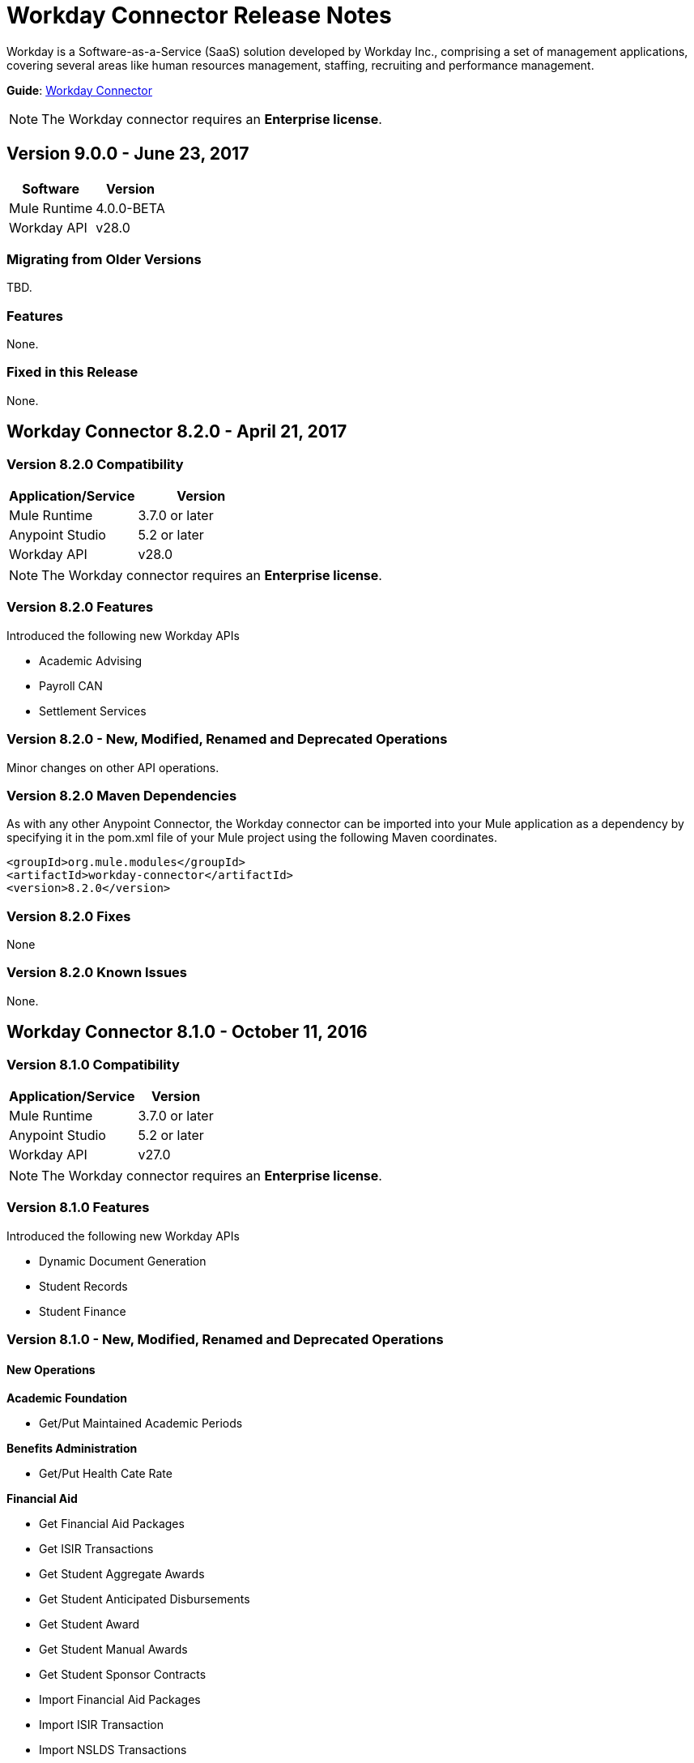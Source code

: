 = Workday Connector Release Notes
:keywords: workday, connector, release notes

Workday is a Software-as-a-Service (SaaS) solution developed by Workday Inc., comprising a set of management applications, covering several areas like human resources management, staffing, recruiting and performance management.

*Guide*: link:/connectors/workday-connector[Workday Connector]

////
TODO: THERE IS NO SUCH GUIDE link:/workday-connector-6.0-migration-guide[Workday Connector Migration Guide (for version 6.0.0 and above)]
////

[NOTE]
The Workday connector requires an *Enterprise license*.

== Version 9.0.0 - June 23, 2017

[%header%autowidth]
|===
|Software |Version
|Mule Runtime |4.0.0-BETA
|Workday API |v28.0
|===

=== Migrating from Older Versions

TBD.

=== Features

None.

=== Fixed in this Release

None.

== Workday Connector 8.2.0 - April 21, 2017

=== Version 8.2.0 Compatibility

[%header,cols="2*a"]
|===
|Application/Service |Version
|Mule Runtime |3.7.0 or later
|Anypoint Studio |5.2 or later
|Workday API |v28.0
|===

[NOTE]
The Workday connector requires an *Enterprise license*.


=== Version 8.2.0 Features

Introduced the following new Workday APIs

* Academic Advising
* Payroll CAN
* Settlement Services

=== Version 8.2.0 - New, Modified, Renamed and Deprecated Operations

Minor changes on other API operations.

=== Version 8.2.0 Maven Dependencies

As with any other Anypoint Connector, the Workday connector can be imported into your Mule application as a dependency by specifying it in the pom.xml file of your Mule project using the following Maven coordinates.

[source,xml,linenums]
----
<groupId>org.mule.modules</groupId>
<artifactId>workday-connector</artifactId>
<version>8.2.0</version>
----

=== Version 8.2.0 Fixes

None

=== Version 8.2.0 Known Issues

None.

== Workday Connector 8.1.0 - October 11, 2016

=== Version 8.1.0 Compatibility

[%header%autowidth.spread]
|===
|Application/Service |Version
|Mule Runtime |3.7.0 or later
|Anypoint Studio |5.2 or later
|Workday API |v27.0
|===

[NOTE]
The Workday connector requires an *Enterprise license*.


=== Version 8.1.0 Features

Introduced the following new Workday APIs

* Dynamic Document Generation
* Student Records
* Student Finance

=== Version 8.1.0 - New, Modified, Renamed and Deprecated Operations

==== New Operations

*Academic Foundation*

* Get/Put Maintained Academic Periods

*Benefits Administration*

* Get/Put Health Cate Rate

*Financial Aid*

* Get Financial Aid Packages
* Get ISIR Transactions
* Get Student Aggregate Awards
* Get Student Anticipated Disbursements
* Get Student Award
* Get Student Manual Awards
* Get Student Sponsor Contracts
* Import Financial Aid Packages
* Import ISIR Transaction
* Import NSLDS Transactions
* Import Status for ISISR Transactions
* Import Student Aggregate Awards
* Import Student Manual Awards
* Put ISIR Transaction
* Put Status for ISIR Transaction
* Put Student Anticipated Disbursement
* Put Student Award
* Put Student Sponsor Contract

*Financial Management*

* Get/Put Default Values for Worktags
* Import Headcount Plan

*Payroll*

* Get/Put Payroll Tax Mappings on Location
* Import ROE Prior Period History Results

*Staffing*

Get/Put Student Employment Eligibility Status

*Student Finance*

* Get Student Charges
* Get Student Historical Changes
* Get Student Historical Payments
* Get Student Payment Sessions
* Get Student Payments
* Import Student Charges
* Import Student Historical Changes
* Import Student Historical Payment
* Import Student Payments
* Put Student Payment
* Put Student Payment Session
* Submit Student Charge

*Student Records*

* Get Course Equivalency Groups
* Get Course Offering Sets
* Get Course Section Relationship
* Get Course Sections
* Get Course Subjects
* Get Historical Students
* Get Learning Outcomes
* Get Meeting Day Patterns
* Get Meeting Patterns
* Get Orientation Offerings
* Get Orientations
* Get Practical Learnings
* Get Schedule Assessments
* Get Student Accomplishments
* Get Student Activity Registration Records
* Get Student Competencies
* Get Student Course
* Get Student Course Materials
* Get Student Course Registrations
* Get Student Course Tag Categories
* Get Student Course Tags
* Get Student Portfolio Accomplishment Contents
* Get Study Abroad Offerings
* Get Transcript Orders
* Import Student Course Registrations
* Import Student Matriculations
* Put Course Equivalency Group
* Put Course Offering Set
* Put Course Section Relationship
* Put Course Subject
* Put Learning Outcome
* Put Meeting Day Pattern
* Put Meeting Pattern
* Put Orientation
* Put Orientation Offering
* Put Practical Learning
* Put Practical Learning Offering
* Put Scheduled Assessment
* Put Student Accomplishment
* Put Student Activity Registration Record
* Put Student Competency
* Put Student Course Material
* Put Student Course Registration
* Put Student Course Tag
* Put Student Course Tag Category
* Put Student Portfolio Accomplishment Content
* Put Study Abroad Offering
* Put Transcript Order
* Submit Course Section
* Submit Grades for Registrations
* Submit Student Course

*Student Recruiting*

* Get Student Recruiting Event Registration Records
* Put Unregister Student Recruiting Registration Record

*Talent*

* Get Connection Types
* Put Connection type

==== Modified Operations

*Academic Foundation*

* Get Education Test Results
* Get/Put Programs of Study
* Get Students
* Import Education Test Results

*Admissions*

* Get/Import/Put External Student Transcripts
* Get/Put Student Application Requirement Assignments
* Get/Put/Import Student Application

*Compensation*

* Request One-Time Payment

*Financial Aid*

* Get/Put Student Award Item

*Human Resources*

* Add Academic Appointment
* Change Legal Name
* Get Job Profiles
* Change Personal Information
* Manage Committee Membership
* Put Job Profiles
* Put Location
* Get Workers

*Integrations*

* Launch EIB
* Put Integration System

*Payroll*

* Get Advanced Lookup Tables
* Get Lookup Tables
* Put Advances Lookup Table
* Put Lookup Table
* Get Payment Election Enrollments
* Submit Payment Election Enrollment
* Get Payroll Involuntary Withholding Orders
* Put Payroll Involuntary Withholding Order
* Get Payroll Off-cycle Payments
* Put Payroll Off-cycle Payment
* Get Payroll Payslips
* Get Periodic Company CAN Tax Remittance Data
* Get Quarterly Worker Tax filing
* Get Submit Payroll Inputs
* Submit Payroll Input

*Payroll GBR*

* Get/Put Worker Pensions Auto Enrolment Details

*Payroll Interface*

* Get Payees

*Performance Management Talent*

* Get School Types
* Put School Type

*Recruiting*

* Create/Edit Job Requisition
* Create/Edit/Get Job Requisitions
* Get Assess Candidates
* Get Job Requisitions
* Put Candidate

*Staffing*

* Add Additional Job
* Change Job
* Assign Roles
* Change Job Hire Employee
* Terminate Employee
* Contract Contingent Worker
* Hire Employee

*Student Recruiting*

* Get Student Recruiting Events
* Submit Student Recruiting Event
* Get Student Recruitments
* Import Student Recruitments
* Put Student Recuirments

==== Renamed Operations

*Performance Management Talent*

* Get Educational Institution Types to Get School Types
* Put Educational Institution Type to Put School Type

==== Deprecated Operations

*Academic Foundation*

* Get Educational Institution Districts
* Get Educational Institutions
* Put Educational Institution
* Put Educational Institution District

*Benefits Administrations*

* Get/Put Employee Defined Contribution Elections
* Put Dependent

*Campus Engagement*

* Get/Put Engagement Emails
* Get/Put Engagement Plans

*Compensation*

* Request Stock Grant

*Financial Management*

* Get Companies
* Put Budget Incremental
* Put Business Plan Details
* Submit Business Plan Amendment
* Submit Position Budget

*Human Resources*

* Add Update Company Tax ID
* Find Business Site
* Find Job Classification Group
* Find Job Family Group
* Find Job Profile
* Get Business Site
* Get Company Tax ID
* Get Company Tax IDs
* Get Job Classification Group
* Get Job Family Group
* Get Job Profile
* Put Company Tax Id
* Put Dependent
* Find Contingent Worker
* Find Employee
* Find Worker
* Update Contingent Worker Personal Info
* Update Employee Personal Info

*Payroll*

* Get Payroll Inputs
* Get Payroll Workers
* Put Payroll Input

*Payroll Interface*

* Put Batch

*Performance Management Talent*

* Get/Put Competency Levels

*Performance Management*

* Start Performance Review

*Professional Services Automation*

* Add Update Customer Invoice
* Cancel Customer Invoice

*Recruiting*

* Add Update Applicant
* Find Applicant
* Get Applicant

*Resource Management*

* Get PO for PO Issue Outbound
* Get Supplier Oder Contracts
* Put Card Holder Listing File
* Put Credit Card Transactions
* Put Expense Credit Card
* Put Expense Credit Card Transaction File
* Put Supplier
* Submit Supplier Oder Contract

*Revenue Management*

* Put Cash Sale

*Staffing*

* Get Maintain Employee Contracts
* Maintain Academic Tenure Date
* Put Dependent

*Student Recruitment*

* Get Student Prospects
* Import Student Prospects
* Submit Student Prospects


==== End Of Life Operations

*Recruiting*

* Put Job Posting for Referrals

*Resource Management*

* Get Resources

*Staffing*

* Demote Employee
* Promote Employee
* Transfer Contingent Worker
* Transfer Employee

=== Version 8.1.0 Maven Dependencies

As with any other Anypoint Connector, the Workday connector can be imported into your Mule application as a dependency by specifying it in the pom.xml file of your Mule project using the following Maven coordinates.

[source,xml,linenums]
----
<groupId>org.mule.modules</groupId>
<artifactId>workday-connector</artifactId>
<version>8.1.0</version>
----

=== Version 8.1.0 Fixes

None

=== Version 8.1.0 Known Issues

None.


== Workday Connector 8.0 - April 25, 2016

=== Version 8.0 Compatibility

[%header%autowidth.spread]
|===
|Application/Service |Version
|Mule Runtime |3.7.0 or later
|Anypoint Studio |5.2 or later
|Workday API |v26.0
|===

[NOTE]
The Workday connector requires an *Enterprise license*.


=== Version 8.0 Features

Introduced the following new Workday APIs

* Payroll FRA
* External Integrations
* Notification

=== Version 8.0 Supported Workday APIs

*Human Capital Management*

* Absence Management
* Benefits Administration
* Compensation
* Compensation Review
* Human Resources
* Payroll
* Payroll Interface
* Payroll GBR
* Payroll FRA
* Performance Management
* Recruiting
* Staffing
* Talent
* Time Tracking
* Workforce Planning

*Financials*

* Cash Management
* Financial Manangement
* Inventory
* Professional Services Automation
* Resource Management
* Revenue Management

*Student*

* Academic Foundation
* Admissions
* Campus Engagement
* Financial Aid
* Student Recruiting

*System*

* External Integrations
* Identity Management
* Integrations
* Notification
* Tenant Data Translation

=== Version 8.0 - New, Modified and Deprecated Operations

==== New Operations

*External Integrations*

* Receive Launch Integration Event

*Financial Management*

* Get Escheatment Items
* Get Integration Worktag Mapping Source Systems
* Get Integration Worktag Mappings
* Get Related Worktags For Worktags
* Import Statistic
* Put Escheatable Payment Notification Date
* Put Integration Worktag Mapping Source Systems
* Put Integration Worktag Mappings
* Put Related Worktags For Worktag
* Submit Escheatment Items

*Human Resources*

* Get Committee Meetings
* Put Committee Meeting

*Notification*

* Receive Notification

*Payroll FRA*

* Get DSN Data

*Payroll GBR*

* Get/Put Payroll Payee RTIs
* Get/Put Pensions Auto Enrolment External Assessment History
* Get/Put Worker Pensions Auto Enrolment Details


*Performance Management*

* Get Feedback and Review Questions
* Get Review Types
* Put Feedback and Review Question
* Put Review Types

*Resource Management*

* Submit Purchase Order Change Order

*Revenue Management*

* Get Ad Hoc Billable Transactions
* Get Contact Types
* Get Sales Item Fair Value Price Lists
* Get Subaward Risk Assessments
* Get Subawards
* Get Subrecipient Risk Records
* Get Subrecipients
* Put Ad Hoc Billable Transaction
* Put Contact Type
* Put Customer Invoice Adjustment Collection Information
* Put Customer Invoice Collection Information
* Put Sales Item Fair Value Price List
* Put Subaward
* Put Subaward Risk Assessment
* Put Subrecipient
* Put Subrecipient Risk Record

==== Modified Operations

*Absence Management*

* Enter Time Off
* Put Absence Input
* Put Override Balance

*Academic Foundation*

* Get Education Test Results
* Get Programs of Study
* Get Student Educational Institution
* Get Students
* Import Education Test Results
* Put Education Test Result
* Put Program of Study
* Put Student Educational Institution

*Admissions*

* Get External Student Transcripts
* Get Student Application Requirement Assignments
* Get Student Applications
* Import External Student Transcripts
* Import Student Applications
* Put External Student Transcript
* Put Student Application
* Put Student Application Requirement Assignment

*Campus Engagement*

* Put Engagement Record

*Cash Management*

* Get Bank Accounts
* Get Bank Statements
* Import Ad hoc Bank Transaction
* Import Bank Statement
* Put Bank Account
* Put Bank Statement
* Submit Payment Election Enrollment

*Compensation*

* Request One-time Payment

*Financial Aid*

* Get Student Preliminary Awards

*Financial Management*

* Get Accounting Journals
* Get Basic Gifts
* Get Custom Worktags
* Get Gifts
* Get Loans
* Get Program
* Import Accounting Journal
* Import Accounting Journal
* Import Budget
* Import Budget Amendment
* Put Basic Gift
* Put Custom Worktag
* Put Loan
* Put Program
* Submit Accounting Journal
* Submit Gift

*Human Resources*

* Add Academic Appointment
* Get Committee Definition
* Get Manage Committee Membership
* Maintain Committee Definition
* Manage Committee Membership
* Manage Committee Membership
* Manage Committee Membership
* Put Committee Type
* Update Academic Appointment
* Change Personal Information

*Integrations*

* Get Integration Systems
* Put Integration System

*Inventory*

* Get Inventory Quick Issue
* Submit Inventory Quick Issue

*Payroll*

* Assign Costing Allocation
* Get Payroll Balances
* Get Payroll History Payments
* Get Payroll Results
* Get/Put Off-cycle Payment
* Get/Submit Payroll Input
* Put Payroll Deduction Recipient

*Performance Management*

* Get Competency Categories
* Import Employee Reviews

*Recruiting*

* Create Job Requistion
* Edit Job Requisition
* Get Background Check
* Get Candidates
* Put Background Check
* Put Candidate
* Create Position
* Edit Position Restrictions

*Resource Management*

* Get Requisitions
* Get Asset Depreciation Schedule
* Get Assets
* Get Procurement Card Transaction Verifications
* Get Project Worker Roles
* Get Projects
* Get Purchase Items
* Get Purchase Orders
* Get Purchase Orders
* Get Request for Quote Awards
* Get Resource Plans
* Get Spend Authorizations
* Submit Spend Authorization
* Import Credit Card Transactions
* Import Supplier Invoice
* Put Purchase Item
* Submit Purchase Order
* Submit Requisition
* Submit Procurement Card Transaction Verification
* Submit Project
* Submit Purchase Order
* Submit Request for Quote Award
* Submit Resource Plan
* Submit Workday Project Hierarchy
* Transfer Asset
* Update Asset Depreciation Schedule

*Revenue Management*

* Get Award Amendments
* Submit Award Amendment
* Get Awards
* Submit Award
* Get Customer Contract
* Get Customer Contract Amendments
* Get Customer Invoice Adjustment
* Get Customer Invoices
* Submit Customer Invoice
* Get Customers
* Put Customer
* Get Opportunities
* Put Opportunity
* Get Usage Based Transactions
* Put Usage Based Transaction
* Submit Billing Schedule
* Submit Customer Contract
* Submit Customer Contract
* Submit Customer Contract Amendment
* Submit Customer Invoice Adjustment
* Submit Revenue Recognition Schedule


*Staffing*

* Edit Position Restrictions
* Change Job
* Hire Employee
* Terminate Employee
* Change Job
* Contract Contingent Worker
* Edit Position
* Hire Employee
* Get Applicants

*Student Recruiting*

* Get Student Recruitments
* Import Student Recruitments
* Put Student Recruitment

*Talent*

* Get Competency Categories
* Get Proficiency Rating Scales
* Put Proficiency Rating Scale


==== Deprecated Operations

*Academic Foundation*

* Get Educational Institution Districts
* Get Educational Institutions
* Put Educational Institution
* Put Educational Institution District

*Benefits Administration*

* Get Employee Defined Contribution Elections
* Put Dependent
* Put Employee Defined Contribution Elections

*Campus Engagement*

* Get Engagement Emails
* Get Engagement Plans
* Put Engagement Email
* Put Engagement Plan

*Compensation*

* Request Stock Grant

*Financial Management*

* Get Companies
* Put Budget Incremental
* Put Business Plan Details
* Submit Business Plan Amendment
* Submit Position Budget

*Human Resources*

* Add Update Company Tax ID
* Find Business Site
* Find Job Classification Group
* Find Job Family Group
* Find Job Profile
* Get Business Site
* Get Company Tax ID
* Get Company Tax IDs
* Get Job Classification Group
* Get Job Family Group
* Get Job Profile
* Put Company Tax ID
* Put Dependent
* Find Contingent Worker
* Find Employee
* Find Worker
* Update Contingent Worker Personal Info
* Update Employee Personal Info

*Payroll*

* Get Payroll Inputs
* Put Payroll Input

*Payroll Interface*

* Put Batch

*Performance Management*

* Get Competency Levels
* Put Competency Level
* Start Performance Review

*Professional Services Automation*

* Add Update Customer Invoice
* Cancel Customer Invoice

*Recruiting*

* Add Update Applicant
* Find Applicant
* Get Applicant

*Resource Management*

* Get PO for PO Issue Outbound
* Get Supplier Order Contracts
* Put Card Holder Listing File
* Put Credit Card Transactions
* Put Expense Credit Card
* Put Expense Credit Card Transaction File
* Put Supplier
* Submit Supplier Order Contract

*Revenue Management*

* Put Cash Sale

*Staffing*

* Get Maintain Employee Contracts
* Maintain Academic Tenure Date
* Put Dependent

*Student Recruiting*

* Get Student Prospects
* Import Student Prospects
* Submit Student Prospect

*Talent*

* Get Competency Levels
* Put Competency Level


==== End of Life Operations

*Recruiting*

* Put Job Posting for Referrals

*Resource Management*

* Get Resources

*Staffing*

* Demote Employee
* Promote Employee
* Transfer Contingent Worker
* Transfer Employee


=== Version 8.0 Maven Dependencies

As with any other Anypoint Connector, the Workday connector can be imported into your Mule application as a dependency by specifying it in the pom.xml file of your Mule project using the following Maven coordinates.

[source,xml,linenums]
----
<groupId>org.mule.modules</groupId>
<artifactId>workday-connector</artifactId>
<version>8.0.0</version>
----

=== Version 8.0 Fixes

None

=== Version 8.0 Known Issues

None.


== Workday Connector 7.0 - October 19, 2015

=== Version 7.0 Compatibility

[%header%autowidth.spread]
|===
|Application/Service |Version
|Mule Runtime |3.7.0 or later
|Anypoint Studio |5.2 or later
|Workday API |v25.0
|===

NOTE: The Workday connector requires an Enterprise License.


=== Version 7.0 Features

Introduced the following new Workday APIs

* Admissions
* Compensation Review
* Financial Aid
* Inventory

=== Version 7.0 Supported Workday APIs

==== Human Capital Management

* Absence Management
* Benefits Administration
* Compensation
* Compensation Review
* Human Resources
* Payroll
* Payroll Interface
* Payroll GBR
* Performance Management
* Recruiting
* Staffing
* Talent
* Time Tracking
* Workforce Planning

==== Financials

* Cash Management
* Financial Manangement
* Inventory
* Professional Services Automation
* Resource Management
* Revenue Management

==== Student

* Academic Foundation
* Admissions
* Campus Engagement
* Financial Aid
* Student Recruiting

==== System

* Identity Management
* Integrations
* Tenant Data Translation

=== Version 7.0 New, Modified and Deprecated Operations
==== New Operations
===== Academic Foundation
* Get Educational Institution Course
* Get Student Educational Institution
* Get Student Educational Institution Districts
* Import Education Test Results
* Put Educational Institution Course
* Put Student Educational Institution
* Put Student Educational Institution District

===== Admissions
* Get Student Application Admission Responses
* Get Student Application Requirement Assignments
* Put Student Application Admission Response
* Put Student Application Requirement Assignment

===== Financial Aid
* Get Student Award Items
* Get Student Preliminary Awards
* Put Student Award Item
* Put Student Preliminary Award

===== Human Resources
* Assign Members to Custom Organization
* Change Veteran Status Identification

===== Performance Management
* Get Goal Units
* Put Goal Units

===== Recruiting
* Get Job Application Additional Data
* Put Job Application Additional Data
* Edit Job Requisition Additional Data
* Edit Position Restrictions Additional Data

===== Resource Management
* Get Cash Advance Repayment
* Get Resource Forecasts
* Get Supplier Contact Information
* Import Resource Forecast
* Put Cash Advance Repayment
* Submit Supplier Contact Information

===== Revenue Management
* Get Company as Business Entity
* Put Company as Business Entity

===== Staffing
* Change Organization Assignments
* Edit Worker Additional Data
* Edit Job Requisition Additional Data
* Edit Position Restrictions Additional Data

===== Student Recruiting
* Get Student Recruitments
* Import Student Recruitments
* Put Student Recruitment

===== Talent
* Get Skill Profile Categories
* Get Skill Profiles
* Get Talent Statement Types
* Put Skill Profile
* Put Skill Profile Category
* Put Talent Statement Type

===== Time Tracking
* Assign Work Schedule

==== Modified Operations

===== Absence Management
* Adjust Time Off
* Enter Time Off
* Get Absence Inputs
* Put Absence Input
* Put Override Balance
* Request Leave of Absence
* Request Return from Leave of Absence

===== Academic Foundation
* Get Programs of Study
* Put Program of Study

===== Cash Management
* Get Ad Hoc Payment
* Put Bank Account
* Submit Ad Hoc Payment

===== Compensation
* Add Stock Grant
* Update Stock Grant
* Get Employee Awards
* Get Compensation Plans
* Put Compensation Plans
* Request Compensation Change
* Request Compensation Change
* Request Compensation Change

===== Financial Management
* Get Alternate Account Set Mappings
* Get Customer Contract
* Get Gift
* Get Journals
* Get Payments
* Get Recurring Journal Templates
* Import Accounting Journal
* Put Alternate Account Set Mappings
* Put Grant
* Put Recurring Journal Template
* Put Statistic Definitions
* Submit Customer Contract
* Submit Gift

===== Human Resources
* Add Academic Appointment
* Change Emergency Contacts
* Change Personal Information
* Get Work Schedule Calendars
* Manage Committee Membership
* Put Work Schedule Calendar
* Get Workers
* Get Payroll Involuntary Withholding Orders
* Put Payroll Involuntary Withholding Order
* Get Payroll Results

===== Payroll Interface
* Get Payees

===== Performance Management
* Manage Goals

===== Recruiting
* Create Job Requisition
* Create Position
* Get Headcounts
* Get Positions
* Edit Job Requisition
* Get Background Check
* Get Candidates
* Get Create Job Requisition
* Get Edit Job Requisition
* Put Candidate
* Put Candidate Attachment
* Get Applicants
* Put Applicant

===== Resource Management
* Cancel Supplier Invoice
* Cancel Supplier Invoice Adjustment
* Get Expense Item
* Get Expense Report
* Get Requisition
* Get Spend Authorization
* Get Travel City
* Import Supplier Invoice
* Put Expense Item
* Put Purchase Item
* Put Travel City
* Resume Asset Depreciation
* Submit Expense Report
* Submit Expense Report
* Submit Expense Report for Applicant
* Submit Requisition
* Submit Spend Authorization
* Submit Supplier
* Submit Supplier Invoice
* Submit Supplier Invoice
* Submit Supplier Invoice Adjustment

===== Revenue Management
* Correct Award
* Put Award Schedule
* Put Customer Payment
* Submit Award
* Submit Customer Contract
* Submit Customer Invoice

===== Staffing
* Add Additional Job
* Edit Hiring Restrictions
* Get Headcounts
* Get Positions
* Promote Employee (DEPRECATED)
* Demote Employee (DEPRECATED)
* Start International Assignment
* Assign Organization
* Change Job
* Contract Contingent Worker
* Edit Position
* Edit Service Dates
* Hire Employee
* Put Start International Assignment
* Get Workers
* Get Applicants
* Put Applicant
* Create Position
* Edit Position Restrictions

===== Talent
* Get Manager Certifications
* Manage Certifications

==== Deprecated Operations

===== Academic Foundation
* Get Educational Institution Districts
* Get Educational Institutions
* Put Educational Institution
* Put Educational Institution District

===== Benefits Administration
* Get Employee Defined Contribution Elections
* Put Dependent
* Put Employee Defined Contribution Elections

===== Campus Engagement
* Get Engagement Emails
* Get Engagement Plans
* Put Engagement Email
* Put Engagement Plan

===== Compensation
* Request Stock Grant

===== Financial Management
* Get Companies
* Put Budget Incremental
* Put Business Plan Details
* Submit Business Plan Amendment
* Submit Position Budget

===== Human Resources
* Add Update Company Tax ID
* Find Business Site
* Find Job Classification Group
* Find Job Family Group
* Find Job Profile
* Get Business Site
* Get Company Tax ID
* Get Company Tax IDs
* Get Job Classification Group
* Get Job Family Group
* Get Job Profile
* Put Company Tax ID
* Put Dependent
* Find Contingent Worker
* Find Employee
* Find Worker
* Update Contingent Worker Personal Info
* Update Employee Personal Info

===== Payroll
* Get Payroll Inputs
* Put Payroll Input

===== Payroll Interface
* Put Batch

===== Performance Management
* Get Competency Levels
* Put Competency Level

===== Professional Services Automation
* Add Update Customer Invoice
* Cancel Customer Invoice

===== Recruiting
* Add Update Applicant
* Find Applicant
* Get Applicant

===== Resource Management
* Get PO for PO Issue Outbound
* Get Supplier Order Contracts
* Put Card Holder Listing File
* Put Credit Card Transactions
* Put Expense Credit Card
* Put Expense Credit Card Transaction File
* Put Supplier
* Submit Supplier Order Contract

===== Revenue Management
* Put Cash Sale

===== Staffing
* Get Maintain Employee Contracts
* Maintain Academic Tenure Date
* Put Dependent

===== Student Recruiting
* Get Student Prospects
* Import Student Prospects
* Submit Student Prospect

===== Talent
* Get Competency Levels
* Put Competency Level

==== End of Life Operations
===== Recruiting
* Put Job Posting for Referrals

===== Resource Management
* Get Resources

===== Staffing
* Demote Employee
* Promote Employee
* Transfer Contingent Worker
* Transfer Employee


=== Version 7.0 Maven Dependencies

As with any other Anypoint Connector, the Workday connector can be imported into your Mule application as a dependency by specifying it in the pom.xml file of your Mule project using the following Maven coordinates.

[source,xml,linenums]
----
<groupId>org.mule.modules</groupId>
<artifactId>workday-connector</artifactId>
<version>7.0.0</version>
----

=== Version 7.0 Fixes

None

=== Version 7.0 Known Issues

None.

== Workday Connector 6.0 - July 31, 2015

=== Version 6.0 Compatibility

[%header%autowidth.spread]
|===
|Application/Service|Version
|Mule Runtime|3.7.0 or newer
|Anypoint Studio|5.2 or newer
|===

NOTE: The Workday connector requires an Enterprise License.

=== Version 6.0 Features

* Updated the connector to Devkit v3.7.0.
* Combined Workday APIs into one single connector.
* Changed the Requests and Responses to XML format.
* Added support for HttpRequestConfig in the Global Elements Configuration, which enables the user to set an HTTP proxy connection, and adjust the Connection Timeout and Receive Timeout values.
* Enabled the connector to automatically generated the service endpoints.

=== Version 6.0 Supported Workday APIs

==== Human Capital Management

* Absence Management
* Benefits Administration
* Compensation
* Human Resources
* Payroll
* Payroll Interface
* Payroll GBR
* Performance Management
* Recruiting
* Staffing
* Talent
* Time Tracking
* Workforce Planning
* Financials

==== Cash Management

* Financial Manangement
* Professional Services Automation
* Resource Management
* Revenue Management

==== Student

* Academic Foundation
* Campus Engagement
* Student Recruiting

==== System

* Identity Management
* Integrations
* Tenant Data Translation

=== Version 6.0 Maven Dependencies

As with any other Anypoint Connector, the Workday connector can be imported into your Mule application as a dependency by specifying it in the pom.xml file of your Mule project using the following Maven coordinates.

[source,xml,linenums]
----
<groupId>org.mule.modules</groupId>
<artifactId>workday-connector</artifactId>
<version>6.0.0</version>
----

=== Version 6.0 Fixes

None

=== Version 6.0 Known Issues

None.


== Version 5.0 - July 1, 2015

Release Notes for version v5.0 of the Workday connector.

[NOTE]
With the release of version 5.0, the Workday Connector was upgraded from *Standard* to *Select* tier.

=== Version 5.0 Compatibility

[%header%autowidth.spread]
|===
|Application/Service|Version
|Mule Runtime|EE 3.5.0 and newer
|Anypoint Studio|5.2 and newer
|Workday API|V24.0
|Java|JDK 7
|===


=== Version 5.0 Updating from an Older Version

When a new version of a connector is released, Anypoint Studio displays a popup in the bottom right corner of you screen with the following message: Updates Available.

To upgrade to the newer version of the Workday connector:

. Click the popup and check for the available updates.
. Install the individual Workday connectors from the update site.
. Ensure that the maven dependencies have been updated correctly from `mule-module-workday` to `mule-module-workday-<wd_module_name>`.
. Follow the instructions provided in the user interface.
. Restart Studio when prompted.
. After restarting, if you have several versions of the connector installed, Mule asks you for the version of the connector you like to use.

=== Version 5.0 Features

* Added support for the Payroll GBR module and the following operations:
** Get Payee Tax Codes
** Get Payroll Payee NIs
** Get Payroll Payee Student Loans
** Put Payee Tax Code
** Put Payroll Payee NI
** Put Payroll Payee Student Loan
* Updated the connector to support Workday API v24.0.
* Updated the connector to use Devkit 3.6.1.
* Added support for connection through proxy servers.
* Enabled support for adjusting the Connection Timeout and Receive Timeout values in the global configuration.
* Migrated the connector to CXF 2.7.15.
* Added support for HTTP proxies.
* Added options to specify the connection timeout and receive timeout values in the global configuration.

=== Version 5.0 Maven Dependencies

The Workday Payroll GBR module can be imported into your Mule application as a dependency, using the following Maven coordinates:

[%header%autowidth.spread]
|===
|Module/Service|Maven Artifact
|HCM|

[source,xml,linenums]
----
<groupId>org.mule.modules</groupId>
<artifactId>mule-module-workday-payroll-gbr</artifactId>
----

|Payroll GBR|

[source,xml]
----
<version>5.0.0</version>
----

|===

=== Version 5.0 Fixes

* The names of some of the supported operations have been changed.
* Some XSD namespaces have been renamed.
* Fixed an issue where Latin1 encoding was being used instead of UTF-8.
* The mule-connector-test dependency was being incorrectly packaged with the Workday modules. This has been fixed.
* XMLGregorianCalender is no longer used by the connector.

=== Version 5.0 List of New and Deprecated Operations

==== Version 5.0 HCM Changes

* *Benefits Administration*
** New Operations:
*** Put Evidence Of Insurability
** Deprecated Operations:
*** Get Employee Defined Contribution Elections
*** Put Dependent Benefits
*** Put Employee Defined Contribution Elections
* *Compensation*
** New Operations:
*** Import Eligible Earnings Override
*** Get Stock Participation Rate Tables
*** Put Stock Participation Rate Table
** Deprecated Operations:
*** Request Stock Grant
* *Human Resources*
** New Operations:
*** Put Appointment Specialty
*** Assign Establishment
*** Get LGBT Identifications
*** Put Work Schedule Calendar
*** Put Establishment
*** Get Work Schedule Calendars
*** End Collective Agreement Assignment
*** Get Establishments
*** Put LGBT Identification
*** Get Appointment Specialties
** Deprecated Operations:
*** Update Contingent Worker Personal Info (New)
*** Update Employee Personal Info (New)
*** Add Update Company Tax ID
*** Find Business Site
*** Find Contingent Worker
*** Find Employee
*** Find Job Classification Group
*** Find Job Family Group
*** Find Job Profile
*** Find Worker
*** Get Business Site
*** Get Company Tax ID
*** Get Company Tax IDs
*** Get Job Classification Group
*** Get Job Family Group
*** Get Job Profile
*** Put Company Tax ID
*** Put Dependent
* *Payroll*
** New Operations:
*** Get Successor Employers
*** Get Payroll Payee PT1S
*** Put Payroll Payee RPP Or DPSP Registration Number
*** Put W2W2C Printing Election
*** Put Payroll Payee TD1
*** Put Payroll Payee PT1
*** Put Tax Levy Deduction Restriction
*** Get Single Legal Entities
*** Get Payroll Payee RPPOrDPSP Registration Numbers
*** Put Single Legal Entity
*** Put Successor Employer
*** Get W2W2C Printing Election
*** Get Tax Levy Deduction Restrictions
*** Get Payroll Payee TD1S
** Removed Operations:
*** Put Payroll Input
*** Get Payroll Inputs
* *Recruiting*
** New Operations:
*** Get Assess Candidate
*** Assess Candidate
** Removed Operations:
*** Add Update Applicant
*** Get Applicant
*** Find Applicant
* *Staffing*
** New Operations:
*** End International Assignment
*** Start International Assignment
** Deprecated Operations:
*** Maintain Academic Tenure Date
*** Put Dependent
** Removed Operation:
*** Get Maintain Employee Contracts
* *Talent*
** New Operations:
*** Put Subspecialty
*** Get Specialties
*** Put Specialty
*** Get Professional Affiliation Relationship Types
*** Put Professional Affiliation Relationship Type
*** Put Professional Affiliation
*** Get Professional Affiliation Types
*** Put Professional Affiliation Type
*** Get Subspecialties
*** Get Professional Affiliations

=== Version 5.0 Financials Changes

* Financial Management
** New Operations:
*** Get Alternate Account Set Mappings
*** Get Budget Fringe Rate Tables
*** Import Position Budget
*** Put Fringe Rate Table
*** Put Alternate Account Set Mapping
** Deprecated Operations:
*** Get Companies
** Removed Operations:
*** Submit Position Budget
* *Resource Management*
** New Operations:
*** Get Request For Quote Awards
*** Get Supplier Connections
*** Get Project Phases
*** Import Credit Cards
*** Get Project Tasks
*** Get Requirements For Resource Plan
*** Put Requirements For Resource Plan
*** Submit Request For Quote Award
*** Submit Supplier Connection
*** Put Project Task
*** Get Request For Quote Responses
*** Submit Request For Quote
*** Put Project phase
*** Submit Request For Quote Response
*** Get Request For Quote
** Deprecated Operations:
*** Get PO For PO Issue Outbound
*** Get Project Resource Plans
*** Get Supplier Order Contracts
*** Get Workday Projects
*** Put Supplier
*** Put Card Holder Listing File (New)
*** Put Expense Credit Card (New)
*** Put Expense Credit Card Transaction (New)
*** Put Expense Credit Card Transaction File (New)
*** Put Project Resource Plan (New)
* *Revenue Management*
** New Operations:
*** CorrectAward
*** Get Contract Rate Sheets
*** Put Usage Based Transaction
*** Put Contract Rate Sheet
*** Put Project Rate Category
*** Put Project Billing Rate Sheet
*** Get Project Billing Rate Sheets
*** Get Usage Based Transactions
*** Import Customer Invoice
*** Get Project Rate Categories
** Deprecated Operations:
*** Put Cash Sale

==== Version 5.0 Student Changes

* *Campus Engagement*
** New Operations:
*** Put Engagement Record
** Removed Operations:
*** Get Engagement Emails
*** Put Engagement Plan
*** Put Engagement Email
*** Get Engagement Plans
* *Student Recruiting*
** New Operations:
*** Put Marketing Activity Definition
*** Get Marketing Activity Definitions
** Removed Operations:
*** Put Admission Stage Progression Rule
*** Get Admission Stage Progression Rules

==== Version 5.0 System Changes

* *Integrations*
** New Operations:
*** Reassign Business Process Step

=== Version 5.0 Renamed Operations

Previously, the names of the operations supported by the connector included the name of the corresponding Workday module as a suffix. These suffixes have been removed:

[%header%autowidth.spread]
|===
|Module|Previous Name|Current Name
|Benefits Administration|putDependentBenefits|putDependent
|Financial Management|getPaymentMessagesFinancial|getPaymentMessages
|Financial Management|getSearchSettingsFinancial|getSearchSettings
|Financial Management|putSearchSettingsFinancial|putSearchSettings
|Financial Management|getBusinessEntityContactsFinancial|getBusinessEntityContacts
|Financial Management|getPaymentsFinancial|getPayments
|Financial Management|putBusinessEntityContactFinancial|putBusinessEntityContact
|Financial Management|getOrganizationsFinancial|getOrganizations
|Human Resources|putDependentHr|putDependent
|Payroll Interface|getPeriodSchedulesPayrollInterface|getPeriodSchedules
|Payroll Interface|putPeriodSchedulePayrollInterface|putPeriodSchedule
|Payroll Interface|getWorkerCostingAllocationsPayrollInterface|getWorkerCostingAllocations
|Recruiting|getOrganizationsRecruiting|getOrganizations
|Recruiting|getServerTimestampRecruiting|getServerTimestamp
|Resource Management|getBusinessEntityContactsResource|getBusinessEntityContacts
|Resource Management|getResourceCategoriesResource|getResourceCategories
|Resource Management|getSpendCategoryHierarchiesResource|getSpendCategoryHierarchies
|Resource Management|getSupplierCategoriesResource|getSupplierCategories
|Resource Management|putBusinessEntityContactResource|putBusinessEntityContact
|Resource Management|putResourceCategoryResource|putResourceCategory
|Resource Management|putSpendCategoryHierarchyResource|putSpendCategoryHierarchy
|Resource Management|putSupplierCategoryResource|putSupplierCategory
|Revenue Management|getBusinessEntityContactsRevenue|getBusinessEntityContacts
|Revenue Management|getCustomerCategoriesRevenue|getCustomerCategories
|Revenue Management|getRevenueCategoriesRevenue|getRevenueCategories
|Revenue Management|getRevenueCategoryHierarchiesRevenue|getRevenueCategoryHierarchies
|Revenue Management|putBusinessEntityContactRevenue|putBusinessEntityContact
|Revenue Management|putCustomerCategoryRevenue|putCustomerCategory
|Revenue Management|putRevenueCategoryRevenue|putRevenueCategory`
|Revenue Management|putRevenueCategoryHierarchyRevenue|putRevenueCategoryHierarchy
|Staffing|putApplicantStaffing|putApplicant
|Staffing|createPositionStaffing|createPosition
|Staffing|editPositionRestrictionsStaffing|editPositionRestrictions
|Staffing|getApplicantsStaffing|getApplicants
|Staffing|getHeadcountsStaffing|getHeadcounts
|Staffing|getPositionsStaffing|getPositions
|Staffing|putJobClassificationGroupStaffing|putJobClassificationGroup
|Staffing|putJobFamilyStaffing|putJobFamily
|Staffing|getWorkersStaffing|getWorkers
|Staffing|getJobClassificationGroupsStaffing|getJobClassificationGroups
|Staffing|getJobFamilyGroupsStaffing|getJobFamilyGroups
|Staffing|getOrganizationsStaffing|getOrganizations
|Staffing|putJobFamilyGroupStaffing|putJobFamilyGroup
|Staffing|getJobFamiliesStaffing|getJobFamilies
|Talent|getCertificationsTalent|getCertifications
|Talent|getCompetenciesTalent|getCompetencies
|Talent|getCompetencyCategoriesTalent|getCompetencyCategories
|Talent|getDegreesTalent|getDegrees
|Talent|getEducationalInstitutionTypesTalent|getEducationalInstitutionTypes
|Talent|getFieldsOfStudyTalent|getFieldsOfStudy
|Talent|getSkillSourcePrecedencesTalent|getSkillSourcePrecedences
|Talent|putCertificationTalent|putCertification
|Talent|putCompetencyTalent|putCompetency
|Talent|putDegreeTalent|putDegree
|Talent|putEducationalInstitutionTypeTalent|putEducationalInstitutionType
|Talent|putFieldOfStudyTalent|putFieldOfStudy
|Talent|putCertificationIssuerTalent|putCertificationIssuer
|Talent|getCertificationIssuersTalent|getCertificationIssuers
|===

=== Version 5.0 Renamed XSD Namespaces

[%header%autowidth.spread]
|===
| |From|To
|Absence Management|http://www.mulesoft.org/schema/mule/wd-absence/2.0/mule-wd-absence.xsd|http://www.mulesoft.org/schema/mule/wd-absence/current/mule-wd-absence.xsd
|Benefits Administration|http://www.mulesoft.org/schema/mule/wd-benefits/2.0/mule-wd-benefits.xsd|http://www.mulesoft.org/schema/mule/wd-benefits/current/mule-wd-benefits.xsd
|Compensation|http://www.mulesoft.org/schema/mule/wd-compensation/2.0/mule-wd-compensation.xsd|http://www.mulesoft.org/schema/mule/wd-compensation/current/mule-wd-compensation.xsd
|Human Resources|http://www.mulesoft.org/schema/mule/wd-hr/2.0/mule-wd-hr.xsd|http://www.mulesoft.org/schema/mule/wd-hr/current/mule-wd-hr.xsd
|Staffing|http://www.mulesoft.org/schema/mule/wd-staffing/2.0/mule-wd-staffing.xsd|http://www.mulesoft.org/schema/mule/wd-staffing/current/mule-wd-staffing.xsd
|Talent|http://www.mulesoft.org/schema/mule/wd-talent/2.0/mule-wd-talent.xsd|http://www.mulesoft.org/schema/mule/wd-talent/current/mule-wd-talent.xsd
|===

== Version 4.2.0 - March 20, 2015

Release Notes for version v4.2.0 of the Workday connector. 

NOTE: The Workday connector requires an Enterprise License.

=== Version 4.2.0 Compatibility

[%header%autowidth.spread]
|===
|Application/Service |Version
|Mule Runtime |EE 3.4.2 and newer
|Workday API |v23.0
|===

=== Version 4.2.0 Features

The following modules have been added to the existing Workday connector. The list of all operations that have been added for each module can be found below.

*Student:*

* Academic Foundation
* Campus Engagement
* Student Recruiting

*System:*

* Identity Management
* Integrations
* Tenant Data Translation

=== Version 4.2.0 Supported Operations: Workday Student Connector

==== Version 4.2.0 Academic Foundation

* Get_Academic_Contacts
* Get_Educational_Institution_Districts
* Get_Educational_Institutions
* Get_External_Associations
* Get_Extracurricular_Activities
* Get_Programs_of_Study
* Get_Student_Tag_Categories
* Get_Student_Tags
* Put_Academic_Contact
* Put_Educational_Institution
* Put_Educational_Institution_District
* Put_External_Association
* Put_Extracurricular_Activity
* Put_Program_of_Study
* Put_Student_Tag
* Put_Student_Tag_Category

==== Version 4.2.0 Campus Engagement

* Get_Engagement_Conversation_Tags
* Get_Engagement_Conversations
* Get_Engagement_Emails
* Get_Engagement_External_Items
* Get_Engagement_Plans
* Put_Engagement_Conversation
* Put_Engagement_Conversation_Tag
* Put_Engagement_Email
* Put_Engagement_External_Item
* Put_Engagement_Plan

==== Version 4.2.0 Student Recruiting

* Get_Ad_Hoc_Locations
* Get_Recruiting_Regions
* Get_Search_Service_Definitions
* Get_Student_Prospects
* Get_Student_Recruiters
* Get_Student_Recruiting_Campaigns
* Get_Student_Recruiting_Cycles
* Get_Student_Recruiting_Events
* Import_Student_Prospects
* Put_Ad_Hoc_Location
* Put_Recruiting_Region
* Put_Search_Service_Definition
* Put_Student_Recruiting_Cycle
* Put_Student_Recruiting_Event_Registration_Record
* Submit_Student_Prospect
* Submit_Student_Recruiter
* Submit_Student_Recruiting_Campaign
* Submit_Student_Recruiting_Event

=== Version 4.2.0 Supported Operations: Workday System Connector

==== Version 4.2.0 Identity Management

* Get_Unidentified_Signons
* Get_Workday_Account_Signons

==== Version 4.2.0 Integrations

* Approve_Business_Process
* Cancel_Business_Process
* Deny_Business_Process
* Get_EIB_Definitions
* Get_Event_Detail
* Get_Event_Documents
* Get_Import_Process_Messages
* Get_Import_Processes
* Get_Integration_Events
* Get_Integration_System_Users
* Get_Integration_Systems
* Get_References
* Get_Sequence_Generators
* Get_Subscriptions
* Increment_Sequence_Generator
* Launch_EIB
* Launch_Integration
* Put_Integration_Event
* Put_Integration_Message
* Put_Integration_System
* Put_Integration_System_User
* Put_Reference
* Put_Sequence_Generator
* Put_Subscription

==== Version 4.2.0 Tenant Data Translation

* Get_Translatable_Tenant_Data_Public
* Put_Translatable_Tenant_Data_Public

=== Version 4.2.0 Maven Dependencies

As with any other Anypoint Connector, the Workday connector can be referred to as a dependency in the pom.xml file of your Mule project. The following table indicates the groupIds and artifactIds for each Workday Student and Workday System connector.

[%header%autowidth.spread]
|===
|Module|Maven Artifacts
|*Student* +
Academic Foundation |`<groupId>org.mule.modules</groupId>` +
`<artifactId>mule-module-workday-academicfoundation</artifactId>` +
`<version>4.2.0</version>`
|*Student* +
Campus Engagement |`<groupId>org.mule.modules</groupId>` +
`<artifactId>mule-module-workday-campusengagement</artifactId>` +
`<version>4.2.0</version>`
|*Student* +
Student Recruiting |`<groupId>org.mule.modules</groupId>` +
`<artifactId>mule-module-workday-studentrecruiting</artifactId>` +
`<version>4.2.0</version>`
|*System* +
Identity Management |`<groupId>org.mule.modules</groupId>` +
`<artifactId>mule-module-workday-identitymanagement</artifactId>` +
`<version>4.2.0</version>`
|*System* +
Integrations |`<groupId>org.mule.modules</groupId>` +
`<artifactId>mule-module-workday-integrations</artifactId>` +
`<version>4.2.0</version>`
|*System* +
Tenant Data Translation |`<groupId>org.mule.modules</groupId>` +
`<artifactId>mule-module-workday-tenantdatatranslation</artifactId>` +
`<version>4.2.0</version>`
|===

=== Version 4.2.0 Fixed in this Release

Password - Workday connectors no longer show passwords in plain-text when inputting them in Anypoint Studio.

== Version 4.1.1 - December 12, 2014

The Anypoint Workday connector has been updated to 4.1.1 to support Workday 23.0 API with minor improvements from the Workday Connector 4.0.0 release. For more information on Workday, see the link:https://community.workday.com/current/wsrelnotes[Workday Release Notes for v23.0].

For more information on upgrade paths or how to use Workday's API, see:

* https://community.workday.com/custom/developer/API/versions/v23.0/index.html[Workday v23.0 API] 
* https://community.workday.com/[General knowledge on Workday operations]

The MuleSoft Workday 4.1.1 Connector release fixes issues that have surfaced in the previous release of the Workday Connector (4.0.1).

=== Version 4.1.1 Compatibility

[%header%autowidth.spread]
|===
|Application/Service |Version
|Mule Runtime |Mule 3.4.2 and above
|Anypoint Studio |October 2014
|Workday API |v 23.0
|===

=== Version 4.1.1 Supported Workday v23.0 API Modules

* Absence Management
* Benefits Administration
* Cash Management
* Compensation
* Financial Manangement
* Human Resources
* Payroll
* Payroll Interface
* Performance Management
* Professional Services Automation
* Recruiting
* Resource Management
* Revenue Management
* Staffing
* Talent
* Time Tracking
* Workforce Planning

=== Version 4.1.1 Supported Operations per Module

==== Version 4.1.1 Absence Management

No operations were added or removed

==== Version 4.1.1 Benefits Administration

No operations were added or removed

==== Version 4.1.1 Cash Management

*Supported Operations*

* CancelAdHocBankTransaction
* CancelAdHocPayment
* GetAdHocBankTransactions
* GetAdHocPayees
* GetAdHocPayments
* GetBankAccountTransfers
* GetBankAccounts
* GetBankBranches
* GetBankStatementFiles
* GetBankStatements
* GetBusinessEntityContacts
* GetDonorContributions
* GetDonors
* GetFinancialInstitutions
* GetInvestmentPoolAdjustments
* GetInvestmentPoolPurchases
* GetInvestmentPoolSales
* GetInvestmentPoolTransfers
* GetInvestmentStatements
* GetPaymentElectionEnrollments
* GetPaymentElectionOptions
* GetPaymentMessages
* GetPayments
* GetPettyCashAccounts
* ImportAdhocBankTransaction
* ImportBankStatement
* PutAdHocPayee
* PutBankAccount
* PutBankBranch
* PutBankStatement
* PutBankStatementFile
* PutBusinessEntityContact
* PutDonor
* PutFinancialInstitution
* PutPaymentAcknowledgementMessage
* PutPaymentElectionOption
* PutPettyCashAccount
* SubmitAdHocBankTransaction
* SubmitAdHocPayment
* SubmitBankAccountTransfer
* SubmitDonorContribution
* SubmitInvestmentPoolAdjustment
* SubmitInvestmentPoolPurchase
* SubmitInvestmentPoolSale
* SubmitInvestmentPoolTransfer
* SubmitInvestmentStatement
* SubmitPaymentElectionEnrollment

==== Version 4.1.1 Compensation

No operations were added or removed

==== Version 4.1.1 Financial Manangement

*Supported operations*

* CancelAccountingJournal
* Get1042-SIncomeCodes
* Get1099MISCAdjustments
* Get1099MISCs
* GetAccountSets
* GetAccountSetsWithoutDependencies
* GetAwardPersonnelResponsibilities
* GetBasicCustomers
* GetBasicGifts
* GetBasicGrants
* GetBasicProjects
* GetBasicSalesItems
* GetBasicSuppliers
* GetBeginningBalanceJournals
* GetBeginningBalanceTranslationAmounts
* GetBusinessEntityContacts
* GetBusinessPlanDetails
* GetBusinessUnitHierarchies
* GetBusinessUnits
* GetCompany1099MISCData
* GetCostCenters
* GetCurrencyConversionRates
* GetCurrencyRateTypes
* GetCustomValidationRules
* GetCustomValidationRuleswithoutDependencies
* GetCustomWorktags
* GetCustomerCategories
* GetEffortCertificationChangeReasonCodes
* GetEffortCertificationEligibilityRules
* GetEffortCertificationEligibilityRuleswithoutDependencies
* GetEffortCertificationTypes
* GetEffortCertifyingTexts
* GetFundHierarchies
* GetFundTypes
* GetFunds
* GetGiftHierarchies
* GetGifts
* GetGrantHierarchies
* GetGrants
* GetInvestors
* GetJournals
* GetLedgerAccountSummaries
* GetLoanInvestorTypes
* GetLoanReferralTypes
* GetLoans
* GetObjectClassSets
* GetOrganizations
* GetPaymentMessages
* GetPaymentTerms
* GetPaymentTypes
* GetPayments
* GetPositionBudgets
* GetProgramHierarchies
* GetPrograms
* GetReceivableWriteoffCategories
* GetRecurringJournalTemplates
* GetRegions
* GetResourceCategories
* GetRevenueCategories
* GetRevenueCategoryHierarchies
* GetSearchSettings
* GetSpendCategoryHierarchies
* GetStatisticDefinitions
* GetStatistics
* GetSupplierCategories
* GetSurveys
* GetTaxApplicabilities
* GetTaxAuthorities
* GetTaxCategories
* GetTaxCodes
* GetTaxRates
* GetWorkdayCompanies
* ImportAccountingJournal
* ImportBudgetAmendment
* ImportBudgetDetails
* ImportBudgetDetailsIncremental
* Put1042-SIncomeCode
* PutAccountSet
* PutAwardPersonnelResponsibility
* PutBasicCustomer
* PutBasicGift
* PutBasicGrant
* PutBasicProject
* PutBasicSalesItem
* PutBasicSupplier
* PutBeginningBalanceJournal
* PutBeginningBalanceTranslationAmounts
* PutBudgetIncremental
* PutBusinessEntityContact
* PutBusinessPlanDetails
* PutBusinessUnit
* PutBusinessUnitHierarchy
* PutContingentWorkerTaxAuthorityFormType
* PutCurrencyConversionRate
* PutCurrencyConversionRates
* PutCurrencyRateType
* PutCustomValidationRule
* PutCustomWorktag
* PutCustomerCategory
* PutEffortCertificationChangeReasonCode
* PutEffortCertificationType
* PutEffortCertifyingText
* PutFund
* PutFundHierarchy
* PutFundType
* PutGiftHierarchy
* PutGrant
* PutGrantHierarchy
* PutInvestor
* PutLedgerAccountSummary
* PutLoan
* PutLoanInvestorType
* PutLoanReferralType
* PutObjectClassSet
* PutPaymentTerm
* PutPaymentType
* PutProgram
* PutProgramHierarchy
* PutReceivableWriteoffCategory
* PutRecurringJournalTemplate
* PutResourceCategory
* PutRevenueCategory
* PutRevenueCategoryHierarchy
* PutSearchSettings
* PutSpendCategoryHierarchy
* PutStatistic
* PutStatisticDefinition
* PutSupplierCategory
* PutSurvey
* PutTaxApplicability
* PutTaxAuthority
* PutTaxCategory
* PutTaxCode
* PutTaxRate
* PutThirdPartyCalculatedTaxInformation
* Submit1099MISCAdjustment
* SubmitAccountingJournal
* SubmitBusinessPlanAmendment
* SubmitGift
* SubmitPositionBudget
* UnpostAccountingJournal

*Version 4.1.1 Deprecated Operations*

* GetCompanies

==== Version 4.1.1 Human Resources

No operations were added or removed

==== Version 4.1.1 Payroll

No operations were added or removed

==== Version 4.1.1 Payroll Interface

No operations were added or removed

==== Version 4.1.1 Performance Management

No operations were added or removed

==== Version 4.1.1 Professional Services Automation

Supported operations:

* AddUpdateExpenseReport
* CancelExpenseReportOld

==== Version 4.1.1 Recruiting

No operations were added or removed

==== Version 4.1.1 Resource Management

Supported operations:

* AddSupplierContractLineHold
* AdjustAssetCost
* CancelExpenseReport
* CancelPurchaseOrder
* CancelReceipt
* CancelRequisition
* CancelSupplierInvoice
* CancelSupplierInvoiceAdjustment
* CancelTimesheet
* DisposeAsset
* EditAsset
* GetAirlines
* GetAirports
* GetAssetBookRules
* GetAssetDepreciationSchedules
* GetAssetPoolingRules
* GetAssets
* GetBusinessEntityContacts
* GetCarRentalAgencies
* GetCardHolderListingFiles
* GetCatalogItems
* GetExpenseCreditCardTransactionFiles
* GetExpenseCreditCardTransactions
* GetExpenseCreditCards
* GetExpenseItemAttributeGroups
* GetExpenseItemGroups
* GetExpenseItems
* GetExpensePolicyGroups
* GetExpenseRateTableRules
* GetExpenseRateTables
* GetExpenseReports
* GetHotels
* GetPayrollTimesheetsTimeInTimeOut
* GetPayrollTimesheetsTotalHours
* GetPrepaidSpendAmortizationSchedules
* GetPrepaidSpendAmortizations
* GetProcurementCardTransactionVerifications
* GetProcurementMassClose
* GetProjectAsset
* GetProjectPlans
* GetProjectScenarioGroups
* GetProjectScenarios
* GetProjectTaskResources
* GetProjectTimesheets
* GetProjects
* GetPurchaseItemGroups
* GetPurchaseItems
* GetPurchaseOrderSchedules
* GetPurchaseOrders
* GetReceipts
* GetRequisitions
* GetResourceCategories
* GetResourcePlans
* GetReturns
* GetSpendAuthorizations
* GetSpendCategoryHierarchies
* GetSupplierCategories
* GetSupplierContracts
* GetSupplierGroups
* GetSupplierInvoiceAdjustments
* GetSupplierInvoiceHistories
* GetSupplierInvoiceSchedules
* GetSupplierInvoices
* GetSuppliers
* GetTimesheets
* GetTravelBookingFiles
* GetTravelCities
* GetWorkdayProjectHierarchies
* GetWorkdayProjectHierarchieswithoutDependencies
* ImpairAsset
* ImportCatalogLoad
* ImportCreditCardTransactions
* ImportSupplierInvoice
* ImportTravelBookingRecords
* IssueAsset
* PlaceAssetinService
* PutAirline
* PutAirport
* PutAssetBookRules
* PutAssetPoolingRule
* PutBusinessEntityContact
* PutCarRentalAgency
* PutCardHolderListingFile
* PutExpenseCreditCard
* PutExpenseCreditCardTransaction
* PutExpenseCreditCardTransactionFile
* PutExpenseItem
* PutExpenseItemAttributeGroup
* PutExpenseItemGroup
* PutExpensePolicyGroup
* PutExpenseRateTable
* PutExpenseRateTableRule
* PutHotel
* PutProjectAsset
* PutProjectPlan
* PutProjectScenarioGroup
* PutProjectTaskResources
* PutPurchaseItem
* PutPurchaseItemGroup
* PutResourceCategory
* PutSpendCategoryHierarchy
* PutSupplierCategory
* PutSupplierGroup
* PutSupplierInvoiceHistory
* PutTravelCity
* RegisterAsset
* ReinstateAsset
* RemoveAsset
* RemoveSupplierContractLineHold
* ResumeAssetDepreciation
* SubmitCatalogLoad
* SubmitExpenseReport
* SubmitExpenseReportforApplicant
* SubmitPayrollTimesheetTimeInTimeOut
* SubmitPayrollTimesheetTotalHours
* SubmitPrepaidSpendAmortization
* SubmitPrepaidSpendAmortizationSchedule
* SubmitProcurementCardTransactionVerification
* SubmitProcurementMassClose
* SubmitProject
* SubmitProjectScenario
* SubmitProjectTimesheet
* SubmitPurchaseOrder
* SubmitPurchaseOrderSchedule
* SubmitReceipt
* SubmitRequisition
* SubmitResourcePlan
* SubmitReturn
* SubmitSpendAuthorization
* SubmitSupplier
* SubmitSupplierContract
* SubmitSupplierInvoice
* SubmitSupplierInvoiceAdjustment
* SubmitSupplierInvoiceContract
* SubmitSupplierInvoiceSchedule
* SubmitWorkdayProjectHierarchy
* SuspendAssetDepreciation
* TransferAsset
* TransferAssetToDifferentCompany
* UpdateAssetDepreciationSchedule
* UpdateAssetUsefulLife

==== Verison 4.1.1 Resource Management Deprecated Operations

* GetPOforPOIssueOutbound
* GetProjectResourcePlans
* GetSupplierOrderContracts
* GetWorkdayProjects
* PutProjectResourcePlan
* PutSupplier
* SubmitSupplierOrderContract
* SubmitWorkdayProject

==== Version 4.1.1 Revenue Management

Supported operations:

* CancelCashSale
* CancelCustomerContract
* CancelCustomerInvoice
* CancelCustomerInvoiceAdjustment
* GetAwardProposalLifecycleStatuses
* GetAwardProposalSubmissionTypes
* GetAwardProposals
* GetAwardSchedules
* GetAwardTaskStatuses
* GetAwardTaskTypeGroups
* GetAwardTasks
* GetAwards
* GetBillingSchedules
* GetBusinessConnections
* GetBusinessEntityContacts
* GetCashSales
* GetCreditCardAuthorization
* GetCustomerActivity
* GetCustomerCategories
* GetCustomerContractAmendments
* GetCustomerContracts
* GetCustomerDateMilestones
* GetCustomerDeposits
* GetCustomerGroups
* GetCustomerInvoiceAdjustments
* GetCustomerInvoices
* GetCustomerPayments
* GetCustomerRefunds
* GetCustomerRequests
* GetCustomers
* GetFacilitiesandAdministrationExceptions
* GetFacilitiesandAdministrationWaivedExpenseAllocationProfiles
* GetMerchantCustomerProfile
* GetOpportunities
* GetProspects
* GetRevenueCategories
* GetRevenueCategoryHierarchies
* GetRevenueRecognitionScheduleTemplates
* GetRevenueRecognitionSchedules
* GetSalesItemGroups
* GetSalesItems
* GetSponsors
* PutAwardProposalLifecycleStatus
* PutAwardProposalSubmissionType
* PutAwardSchedule
* PutAwardTaskStatus
* PutAwardTaskTypeGroup
* PutAwardTasksforAward
* PutBusinessConnection
* PutBusinessEntityContact
* PutCreditCardAuthorization
* PutCustomer
* PutCustomerCategory
* PutCustomerDateMilestone
* PutCustomerGroup
* PutCustomerPayment
* PutCustomerRequest
* PutFacilitiesandAdministrationException
* PutFacilitiesandAdministrationWaivedExpenseAllocationProfile
* PutMerchantCustomerProfile
* PutOpportunity
* PutProspect
* PutRevenueCategory
* PutRevenueCategoryHierarchy
* PutRevenueRecognitionScheduleTemplate
* PutSalesItem
* PutSalesItemGroup
* PutSponsor
* SubmitAward
* SubmitAwardAmendment
* SubmitAwardProposal
* SubmitBillingSchedule
* SubmitCashSale
* SubmitCustomerContract
* SubmitCustomerContractAmendment
* SubmitCustomerDeposit
* SubmitCustomerInvoice
* SubmitCustomerInvoiceAdjustment
* SubmitCustomerRefund
* SubmitRevenueRecognitionSchedule

*Revenue Management Deprecated Operations*

* PutCashSale

==== Version 4.1.1 Staffing

No operations were added or removed.

==== Version 4.1.1 Talent

No operations were added or removed.

==== Version 4.1.1 Time Tracking

No operations were added or removed.

==== Version 4.1.1 Workforce Planning

No operations were added or removed.

=== Version 4.1.1 Fixed Issues

* Significantly reduced the amount of classes that were being exported with the update sites, thus reducing the file size from 500mb to 5mb
* Fixed an issue where Mule applications were running out of memory when using the HCM connector.

=== Version 4.1.1 Features in this Release

Users are now able to choose specifically which modules of the HCM connector they would like to install in Anypoint Studio, and use in their Mule applications.

=== Version 4.1.1 Upgrading from Workday HCM Connector 4.0.1 or Older

In this release, each of the above modules is now available as an individual update site. Note that this release is NOT backward compatible with Workday HCM Connector 4.0.1 or lower.

If you would like to start using version 4.1.1 of the Workday connector, follow these instructions.

==== Version 4.1.1 New Users

. Open Anypoint Studio.
. Go to *File* > *New* > *Project From Template*.
. Click the *Connectors* category and locate the Worday Connector from the connectors list.
. Click the *View Details* button.
. Click the *Share URL* button and copy the provided link.
. Go to *Help* > *Install New Software* and paste the link inside the *Work with* text box.
. Select the desired Workday moduel and click the *Next* button to continue installing the connector.

==== Version 4.1.1 Existing Users

There are several ways to determine which HCM module you were using in the previous versions of the connector. One way is to check the XML namespaces for the Workday message processors. This table helps you determine which modules your application uses:

[%header%autowidth.spread]
|===
|Namespace |Workday Module
|wd:absence |Absence Management
|wd:benefits |Benefits Administration
|wd:compensation |Compenstation
|wd:hr |Human Resources
|wd:payroll |Payroll
|wd:payroll-interface |Payroll Interface
|wd:performance |Performance Management
|wd:recruiting |Recruiting
|wd:staffing |Staffing
|wd:talent |Talent
|wd:timetracking |Time Tracking
|wd:workforce |Workforce Planning
|===

===== Version 4.1.1 Non-Maven Mule Projects

. Uninstall any existing Workday connector.
. Install the Workday connectors that your application requires from the Anypoint Connectors Update Site in Studio by following the instructions in the "New users" section. Your application should be running as it was previously.

===== Version 4.1.1 Mavenized Mule Projects

. Remove any references to the Workday connector from your pom.xml file. 
. Update the mule-maven-plugin, if it exists, by modifying the artifactId property that is located inside the _inclusion_ tag as follows:
+
[%header%autowidth.spread]
|===
|Module |Artifact ID
|*Absence Management* |mule-module-workday-absencemanagement
|*Benefits Administration* |mule-module-workday-benefitsadministration
|*Compensation* |mule-module-workday-compensation
|*Human Resources* |mule-module-workday-humanresources
|*Payroll* |mule-module-workday-payroll
|*Payroll Interface* |mule-module-workday-payrollinterface
|*Performance Management* |mule-module-workday-performancemanagement
|*Recruiting* |mule-module-workday-recruiting
|*Staffing* |mule-module-workday-staffing
|*Talent* |mule-module-workday-talent
|*Time Tracking* |mule-module-workday-timetracking
|*Workforce Planning* |mule-module-workday-workforceplanning
|===
+
. Add any dependencies that your application needs for each Workday module. The following dependency snippets can be used to add the necessary Workday HCM connectors.
+
[%header%autowidth.spread]
|===
|  | 
|*Absence Management* a|
[source, xml, linenums]
----
<dependency>
  <groupId>org.mule.modules</groupId>
  <artifactId>mule-module-workday-absencemanagement</artifactId>
  <version>4.1.1</version>
</dependency>
----
|*Benefits Administration* a|
[source, xml, linenums]
----
<dependency>
  <groupId>org.mule.modules</groupId>
    <artifactId>mule-module-workday-benefitsadministration</artifactId>
    <version>4.1.1</version>
</dependency>
----
|*Compensation* a|
[source, xml, linenums]
----
<dependency>
  <groupId>org.mule.modules</groupId>
  <artifactId>mule-module-workday-compensation</artifactId>
  <version>4.1.1</version>
</dependency>
----
|*Human Resources* a|
[source, xml, linenums]
----
<dependency>
  <groupId>org.mule.modules</groupId>
  <artifactId>mule-module-workday-humanresources</artifactId>
  <version>4.1.1</version>
</dependency>
----
|*Payroll* a|
[source, xml, linenums]
----
<dependency>
  <groupId>org.mule.modules</groupId>
  <artifactId>mule-module-workday-payroll</artifactId>
  <version>4.1.1</version>
</dependency>
----
|*Payroll Interface* a|
[source, xml, linenums]
----
<dependency>
  <groupId>org.mule.modules</groupId>
  <artifactId>mule-module-workday-payrollinterface</artifactId>
  <version>4.1.1</version>
</dependency>
----
|*Performance Management* a|
[source, xml, linenums]
----
<dependency>
  <groupId>org.mule.modules</groupId>
  <artifactId>mule-module-workday-performancemanagement</artifactId>
  <version>4.1.1</version>
</dependency>
----
|*Recruiting* a|
[source, xml, linenums]
----
<dependency>
  <groupId>org.mule.modules</groupId>
  <artifactId>mule-module-workday-recruiting</artifactId>
  <version>4.1.1</version>
</dependency>
----
|*Staffing* a|
[source, xml, linenums]
----
<dependency>
  <groupId>org.mule.modules</groupId>
  <artifactId>mule-module-workday-staffing</artifactId>
  <version>4.1.1</version>
</dependency>
----
|*Talent* a|
[source, xml, linenums]
----
<dependency>
  <groupId>org.mule.modules</groupId>
  <artifactId>mule-module-workday-talent</artifactId>
  <version>4.1.1</version>
</dependency>
----
|*Time Tracking* a|
[source, xml, linenums]
----
<dependency>
  <groupId>org.mule.modules</groupId>
  <artifactId>mule-module-workday-timetracking</artifactId>
  <version>4.1.1</version>
</dependency>
----
|*Workforce Planning* a|
[source, xml, linenums]
----
<dependency>
  <groupId>org.mule.modules</groupId>
  <artifactId>mule-module-workday-workforceplanning</artifactId>
  <version>4.1.1</version>
</dependency>
----
|===

== Version 4.0.1 - October 29, 2014

The Anypoint Workday connector has been updated to 4.0.1 to support Workday 23.0 API with minor improvements from the Workday Connector 4.0.0 release. For more information on Workday, see the https://community.workday.com/current/wsrelnotes[Workday Release Notes for v23.0] .

For more information on upgrade paths or how to use Workday's API, see:

* https://community.workday.com/custom/developer/API/versions/v23.0/index.html[Workday v23.0 API] 
* https://community.workday.com/[General knowledge on Workday operations]

The MuleSoft Workday 4.0.1 Connector release fixes issues that have surfaced in the previous release of the Workday Connector (4.0.0).

*Guide*: link:/mule-user-guide/v/3.7/workday-connector[Workday Connector]


=== Version 4.0.1 Compatibility

[%header%autowidth.spread]
|===
|Application/Service |Version
|Mule Runtime |3.5.1 and later
|Anypoint Studio |October 2014
|Workday API |23.0
|===

=== Version 4.0.1 Supported Modules

* Absence Management
* Benefits Administration
* Compensation
* Human Resources
* Payroll
* Payroll Interface
* Performance Management
* Recruiting
* Staffing
* Talent
* Time Tracking
* Workforce Planning

=== Version 4.0.1 Fixed Issues

Connectivity initialization in the Workforce Planning and Time Tracking modules has been fixed.

== Version 4.0.0 - September 29, 2014

Workday Connector 4.0.0 consists of an increased number of supported modules and operations, and a few operations that are modified from the previous version for improved functionality.

Anypoint Connector for Workday facilitates connections between Mule integration applications and Workday by allowing you to access the information in your organization's Workday instance. Use of the Workday connector requires MuleSoft Premium access.

=== Version 4.0.0 Compatibility

[%header%autowidth.spread]
|===
a|
Application/Service

 a|
Version

|Mule Runtime |3.5.1
|Anypoint Studio |July 2014
|Workday API |v23.0
|===

=== Version 4.0.0 Supported Modules

Workday connector now supports the following Workday HCM modules:

* Absence Management
* Benefits Administration
* Compensation
* Human Resources
* Payroll
* Payroll Interface
* Performance Management
* Recruiting
* Staffing
* Talent
* Time Tracking
* Workforce Planning

=== Version 4.0.0 Operations

The following operations have been added in the current version of the connector:

[%header%autowidth.spread]
|===
|Module |Operations
|*Human_Resources* a|
*  Change_Emergency_Contacts
*  Get_Committee_Classification_Groups
*  Get_Committee_Classifications
*  Get_Committee_Definition
*  Get_Committee_Membership_Types
*  Get_Committee_Types
*  Get_Service_Center_Representative_Workday_Accounts
*  Get_Service_Center_Representatives
*  Maintain_Committee_Definition
*  Manage_Committee_Membership
*  Manage_Employee_Probation_Periods_Event
*  Put_Committee_Classification
*  Put_Committee_Classification_Group
*  Put_Committee_Membership_Type
*  Put_Committee_Type
*  Put_Service_Center_Representative
*  Put_Service_Center_Representative_Workday_Account

|*Payroll* a|
*  Get_Paycheck_Deliveries
*  Put_Paycheck_Delivery_Public

|*Recruiting* a|
*  Get_Candidate_Attachments
*  Get_Candidate_Photos
*  Get_Candidates
*  Get_Job_Posting_Sites
*  Get_Job_Postings
*  Put_Candidate
*  Put_Candidate_Attachment
*  Put_Candidate_Photo
*  Put_Job_Posting_Site +

|*Talent* a|
*  Get_Competency_Classes
*  Get_Proficiency_Rating_Scales
*  Put_Competency_Class
*  Put_Proficiency_Rating_Scale

|===

=== Version 4.0.0 Removed Operations

The operations listed below have been removed from the connector in this release:

[%header%autowidth.spread]
|===
|Module |Operations
|*Performance_Management* a|
* Get_Competency_Levels
* Put_Competency_Level

|*Talent* a|
* Get_Competency_Levels
* Put_Competency_Level

|===

=== Version 4.0.0 Fixed in this Release

The following issue with the Workday connector has been resolved in the current release.

[%header%autowidth.spread]
|===
|Issue |Description
|Workforce module has incorrect package declarations a|
Previously, Workforce module was listed under the timetracking package.

This issue has been fixed.
|===

== See Also

* Refer to the link:/mule-user-guide/v/3.8/workday-connector-6.0-migration-guide[Workday Connector 6.0 or above Migration Guide]to learn how to upgrade to Workday connector v6.0 or above.
* For more information on Workday v27.0 API , refer to the link:https://community.workday.com/custom/developer/API/versions/v27.0/index.html[Workday API documentation].
* Workday v27.0 link:https://community.workday.com/current/wsrelnotes[Release Notes] (Requires Workday Community login)
* Learn about link:/getting-started/anypoint-exchange#installing-a-connector-from-anypoint-exchange[installing the connector]
* Access MuleSoft’s link:http://forum.mulesoft.org/mulesoft[Forum] to pose questions and get help from Mule’s broad community of users.
* To access MuleSoft’s expert support team, link:http://www.mulesoft.com/mule-esb-subscription[subscribe] to Mule ESB Enterprise and log into MuleSoft’s link:http://www.mulesoft.com/support-login[Customer Portal].

